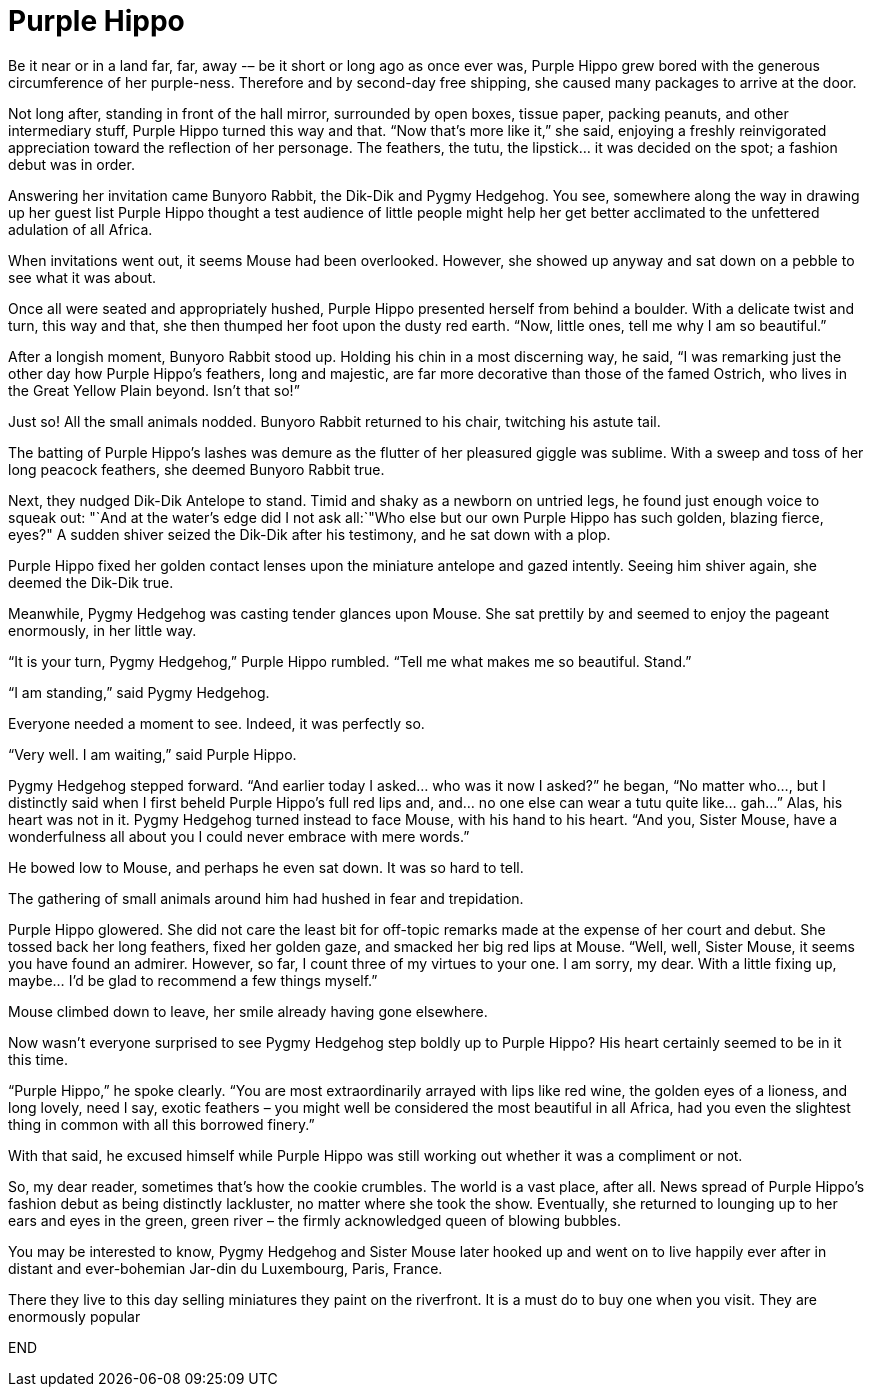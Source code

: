 = Purple Hippo

Be it near or in a land far, far, away -– be it short or long ago as once ever was, Purple Hippo grew bored with the generous circumference of her purple-ness.
Therefore and by second-day free shipping, she caused many packages to arrive at the door.

Not long after, standing in front of the hall mirror, surrounded by open boxes, tissue paper, packing peanuts, and other intermediary stuff, Purple Hippo turned this way and that.
"`Now that’s more like it,`" she said, enjoying a freshly reinvigorated appreciation toward the reflection of her personage.
The feathers, the tutu, the lipstick… it was decided on the spot; a fashion debut was in order.

Answering her invitation came Bunyoro Rabbit, the Dik-Dik and Pygmy Hedgehog.
You see, somewhere along the way in drawing up her guest list Purple Hippo thought a test audience of little people might help her get better acclimated to the unfettered adulation of all Africa.

When invitations went out, it seems Mouse had been overlooked.
However, she showed up anyway and sat down on a pebble to see what it was about.

Once all were seated and appropriately hushed, Purple Hippo presented herself from behind a boulder.
With a delicate twist and turn, this way and that, she then thumped her foot upon the dusty red earth.
"`Now, little ones, tell me why I am so beautiful.`"

After a longish moment, Bunyoro Rabbit stood up.
Holding his chin in a most discerning way, he said, "`I was remarking just the other day how Purple Hippo’s feathers, long and majestic, are far more decorative than those of the famed Ostrich, who lives in the Great Yellow Plain beyond.
Isn’t that so!`"

Just so! All the small animals nodded.
Bunyoro Rabbit returned to his chair, twitching his astute tail.

The batting of Purple Hippo’s lashes was demure as the flutter of her pleasured giggle was sublime.
With a sweep and toss of her long peacock feathers, she deemed Bunyoro Rabbit true.

Next, they nudged Dik-Dik Antelope to stand.
Timid and shaky as a newborn on untried legs, he found just enough voice to squeak out: "`And at the water’s edge did I not ask all:`"Who else but our own Purple Hippo has such golden, blazing fierce, eyes?" A sudden shiver seized the Dik-Dik after his testimony, and he sat down with a plop.

Purple Hippo fixed her golden contact lenses upon the miniature antelope and gazed intently.
Seeing him shiver again, she deemed the Dik-Dik true.

Meanwhile, Pygmy Hedgehog was casting tender glances upon Mouse.
She sat prettily by and seemed to enjoy the pageant enormously, in her little way.

"`It is your turn, Pygmy Hedgehog,`" Purple Hippo rumbled.
"`Tell me what makes me so beautiful.
Stand.`"

"`I am standing,`" said Pygmy Hedgehog.

Everyone needed a moment to see.
Indeed, it was perfectly so.

"`Very well.
I am waiting,`" said Purple Hippo.

Pygmy Hedgehog stepped forward.
"`And earlier today I asked… who was it now I asked?`" he began, "`No matter who…, but I distinctly said when I first beheld Purple Hippo’s full red lips and, and… no one else can wear a tutu quite like… gah…`" Alas, his heart was not in it.
Pygmy Hedgehog turned instead to face Mouse, with his hand to his heart.
"`And you, Sister Mouse, have a wonderfulness all about you I could never embrace with mere words.`"

He bowed low to Mouse, and perhaps he even sat down.
It was so hard to tell.

The gathering of small animals around him had hushed in fear and trepidation.

Purple Hippo glowered.
She did not care the least bit for off-topic remarks made at the expense of her court and debut.
She tossed back her long feathers, fixed her golden gaze, and smacked her big red lips at Mouse.
"`Well, well, Sister Mouse, it seems you have found an admirer.
However, so far, I count three of my virtues to your one.
I am sorry, my dear.
With a little fixing up, maybe… I’d be glad to recommend a few things myself.`"

Mouse climbed down to leave, her smile already having gone elsewhere.

Now wasn’t everyone surprised to see Pygmy Hedgehog step boldly up to Purple Hippo? His heart certainly seemed to be in it this time.

"`Purple Hippo,`" he spoke clearly.
"`You are most extraordinarily arrayed with lips like red wine, the golden eyes of a lioness, and long lovely, need I say, exotic feathers – you might well be considered the most beautiful in all Africa, had you even the slightest thing in common with all this borrowed finery.`"

With that said, he excused himself while Purple Hippo was still working out whether it was a compliment or not.

So, my dear reader, sometimes that’s how the cookie crumbles.
The world is a vast place, after all.
News spread of Purple Hippo’s fashion debut as being distinctly lackluster, no matter where she took the show.
Eventually, she returned to lounging up to her ears and eyes in the green, green river – the firmly acknowledged queen of blowing bubbles.

You may be interested to know, Pygmy Hedgehog and Sister Mouse later hooked up and went on to live happily ever after in distant and ever-bohemian Jar-din du Luxembourg, Paris, France.

There they live to this day selling miniatures they paint on the riverfront.
It is a must do to buy one when you visit.
They are enormously popular

END
